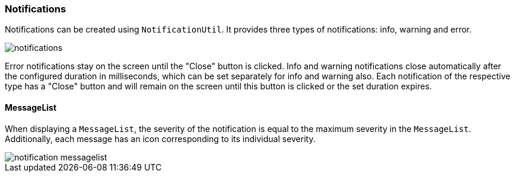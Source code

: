 :jbake-title: Notifications
:jbake-type: section
:jbake-status: published

:image-dir: {images}07_application-framework

[[notifications]]
=== Notifications

Notifications can be created using `NotificationUtil`. It provides three types of notifications: info, warning and error.

image::{image-dir}/notifications.png[]

Error notifications stay on the screen until the "Close" button is clicked.
Info and warning notifications close automatically after the configured duration in milliseconds, which can be set separately for info and warning also.
Each notification of the respective type has a "Close" button and will remain on the screen until this button is clicked or the set duration expires.

==== MessageList
When displaying a `MessageList`, the severity of the notification is equal to the maximum severity in the `MessageList`. Additionally, each message has an icon corresponding to its individual severity.

image::{image-dir}/notification_messagelist.png[]
